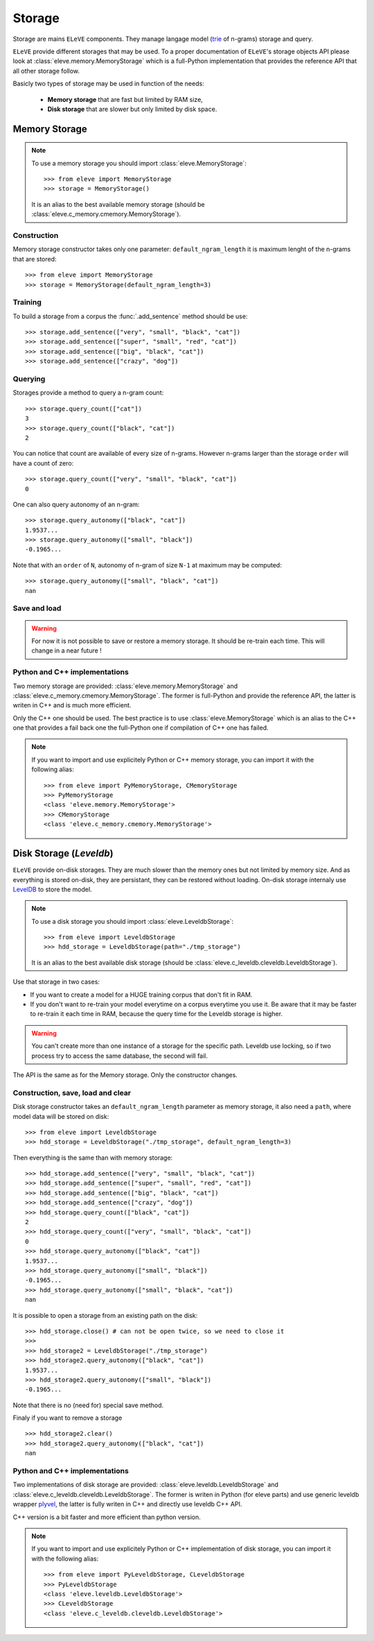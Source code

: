 .. _storage:

*******
Storage
*******

Storage are mains ``ELeVE`` components. They manage langage model (`trie <https://en.wikipedia.org/wiki/Trie>`_ of n-grams)
storage and query.

``ELeVE`` provide different storages that may be used. To a proper documentation
of ``ELeVE``'s storage objects API please look at :class:`eleve.memory.MemoryStorage`
which is a full-Python implementation that provides the reference API that all
other storage follow.

Basicly two types of storage may be used in function of the needs:

  * **Memory storage** that are fast but limited by RAM size,
  * **Disk storage** that are slower but only limited by disk space.


Memory Storage
==============

.. note::  To use a memory storage you should import :class:`eleve.MemoryStorage`::

    >>> from eleve import MemoryStorage
    >>> storage = MemoryStorage()

  It is an alias to the best available memory storage (should be :class:`eleve.c_memory.cmemory.MemoryStorage`).


Construction
------------

Memory storage constructor takes only one parameter: ``default_ngram_length``
it is maximum lenght of the n-grams that are stored::

    >>> from eleve import MemoryStorage
    >>> storage = MemoryStorage(default_ngram_length=3)

Training
--------

To build a storage from a corpus the :func:`.add_sentence` method should be use::

    >>> storage.add_sentence(["very", "small", "black", "cat"])
    >>> storage.add_sentence(["super", "small", "red", "cat"])
    >>> storage.add_sentence(["big", "black", "cat"])
    >>> storage.add_sentence(["crazy", "dog"])


Querying
--------

Storages provide a method to query a n-gram count::

    >>> storage.query_count(["cat"])
    3
    >>> storage.query_count(["black", "cat"])
    2

You can notice that count are available of every size of n-grams. However n-grams
larger than the storage ``order`` will have a count of zero::

    >>> storage.query_count(["very", "small", "black", "cat"])
    0

One can also query autonomy of an n-gram::

    >>> storage.query_autonomy(["black", "cat"])
    1.9537...
    >>> storage.query_autonomy(["small", "black"])
    -0.1965...

Note that with an ``order`` of ``N``, autonomy of n-gram of size ``N-1`` at maximum may be computed::

    >>> storage.query_autonomy(["small", "black", "cat"])
    nan

Save and load
-------------

.. warning:: For now it is not possible to save or restore a memory storage. It should be re-train each time. This will change in a near future !



Python and C++ implementations
------------------------------

Two memory storage are provided: :class:`eleve.memory.MemoryStorage` and 
:class:`eleve.c_memory.cmemory.MemoryStorage`. The former is full-Python and
provide the reference API, the latter is writen in C++ and is much more efficient.

Only the C++ one should be used. The best practice is to use
:class:`eleve.MemoryStorage` which is an alias to the C++ one that provides a
fail back one the full-Python one if compilation of C++ one has failed.


.. note:: If you want to import and use explicitely Python or C++ memory storage,
  you can import it with the following alias::
    >>> from eleve import PyMemoryStorage, CMemoryStorage
    >>> PyMemoryStorage
    <class 'eleve.memory.MemoryStorage'>
    >>> CMemoryStorage
    <class 'eleve.c_memory.cmemory.MemoryStorage'>



Disk Storage (*Leveldb*)
========================

``ELeVE`` provide on-disk storages. They are much slower than the memory ones
but not limited by memory size. And as everything is stored on-disk, they are
persistant, they can be restored without loading. On-disk storage internaly use
`LevelDB <https://github.com/google/leveldb>`_ to store the model.


.. note::  To use a disk storage you should import :class:`eleve.LeveldbStorage`::

    >>> from eleve import LeveldbStorage
    >>> hdd_storage = LeveldbStorage(path="./tmp_storage")
  
  It is an alias to the best available disk storage (should be :class:`eleve.c_leveldb.cleveldb.LeveldbStorage`).

.. doctest::
    :hide:

    >>> hdd_storage.close()
    >>> import shutil
    >>> shutil.rmtree("./tmp_storage")


Use that storage in two cases:

* If you want to create a model for a HUGE training corpus that don't fit in RAM.
* If you don't want to re-train your model everytime on a corpus everytime you use it. Be aware that
  it may be faster to re-train it each time in RAM, because the query time for the Leveldb storage is higher.

.. warning::
    You can't create more than one instance of a storage for the specific path.
    Leveldb use locking, so if two process try to access the same database, the
    second will fail.

The API is the same as for the Memory storage. Only the constructor changes.


Construction, save, load and clear
----------------------------------

Disk storage constructor takes an ``default_ngram_length`` parameter as memory
storage, it also need a ``path``, where model data will be stored on disk::

    >>> from eleve import LeveldbStorage
    >>> hdd_storage = LeveldbStorage("./tmp_storage", default_ngram_length=3)

Then everything is the same than with memory storage:: 

    >>> hdd_storage.add_sentence(["very", "small", "black", "cat"])
    >>> hdd_storage.add_sentence(["super", "small", "red", "cat"])
    >>> hdd_storage.add_sentence(["big", "black", "cat"])
    >>> hdd_storage.add_sentence(["crazy", "dog"])
    >>> hdd_storage.query_count(["black", "cat"])
    2
    >>> hdd_storage.query_count(["very", "small", "black", "cat"])
    0
    >>> hdd_storage.query_autonomy(["black", "cat"])
    1.9537...
    >>> hdd_storage.query_autonomy(["small", "black"])
    -0.1965...
    >>> hdd_storage.query_autonomy(["small", "black", "cat"])
    nan


It is possible to open a storage from an existing path on the disk::

    >>> hdd_storage.close() # can not be open twice, so we need to close it
    >>>
    >>> hdd_storage2 = LeveldbStorage("./tmp_storage")
    >>> hdd_storage2.query_autonomy(["black", "cat"])
    1.9537...
    >>> hdd_storage2.query_autonomy(["small", "black"])
    -0.1965...

Note that there is no (need for) special save method.


Finaly if you want to remove a storage ::

   >>> hdd_storage2.clear()
   >>> hdd_storage2.query_autonomy(["black", "cat"])
   nan


Python and C++ implementations
------------------------------

Two implementations of disk storage are provided: :class:`eleve.leveldb.LeveldbStorage` and 
:class:`eleve.c_leveldb.cleveldb.LeveldbStorage`. The former is writen in Python
(for eleve parts) and use generic leveldb wrapper `plyvel <https://plyvel.readthedocs.org/>`_,
the latter is fully writen in C++ and directly use  leveldb C++ API.

C++ version is a bit faster and more efficient than python version.

.. note:: If you want to import and use explicitely Python or C++ implementation
  of disk storage, you can import it with the following alias::
    >>> from eleve import PyLeveldbStorage, CLeveldbStorage
    >>> PyLeveldbStorage
    <class 'eleve.leveldb.LeveldbStorage'>
    >>> CLeveldbStorage
    <class 'eleve.c_leveldb.cleveldb.LeveldbStorage'>


.. doctest::
    :hide:

    >>> # clean pseudo tmp file
    >>> del hdd_storage
    >>> del hdd_storage2
    >>> import shutil
    >>> shutil.rmtree("./tmp_storage")

